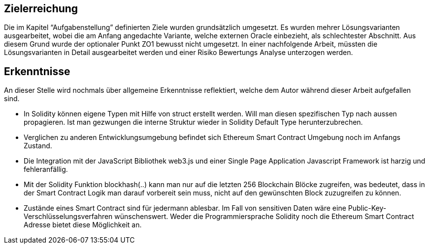 == Zielerreichung
Die im Kapitel “Aufgabenstellung” definierten Ziele wurden grundsätzlich umgesetzt. Es wurden mehrer Lösungsvarianten
ausgearbeitet, wobei die am Anfang angedachte Variante, welche externen Oracle einbezieht, als schlechtester Abschnitt.
Aus diesem Grund wurde der optionaler Punkt ZO1 bewusst nicht umgesetzt. In einer nachfolgende Arbeit, müssten die
Lösungsvarianten in Detail ausgearbeitet werden und einer Risiko Bewertungs Analyse unterzogen werden.

== Erkenntnisse
An dieser Stelle wird nochmals über allgemeine Erkenntnisse reflektiert, welche dem Autor während
dieser Arbeit aufgefallen sind.

* In Solidity können eigene Typen mit Hilfe von struct erstellt werden. Will man diesen spezifischen Typ nach aussen propagieren.
Ist man gezwungen die interne Struktur wieder in Solidity Default Type herunterzubrechen.
* Verglichen zu anderen Entwicklungsumgebung befindet sich Ethereum Smart Contract Umgebung noch im Anfangs Zustand.
* Die Integration mit der JavaScript Bibliothek web3.js und einer Single Page Application Javascript Framework
ist harzig und fehleranfällig.
* Mit der Solidity Funktion blockhash(..) kann man nur auf die letzten 256 Blockchain Blöcke zugreifen, was bedeutet,
dass in der Smart Contract Logik man darauf vorbereit sein muss, nicht auf den gewünschten Block zuzugreifen zu können.
* Zustände eines Smart Contract sind für jedermann ablesbar. Im Fall von sensitiven Daten wäre eine Public-Key-Verschlüsselungsverfahren
wünschenswert. Weder die Programmiersprache Solidity noch die Ethereum Smart Contract Adresse bietet diese Möglichkeit an.
